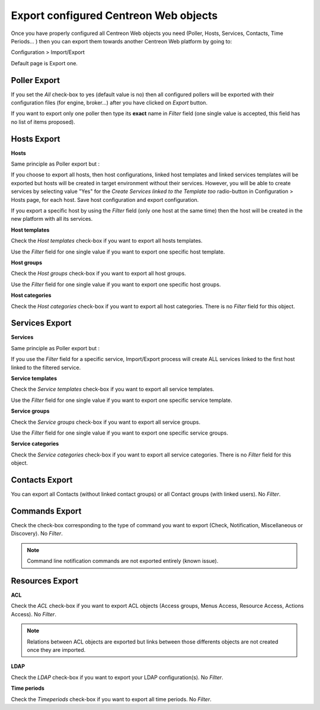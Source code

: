 **************************************
Export configured Centreon Web objects
**************************************

Once you have properly configured all Centreon Web objects you need (Poller, Hosts, Services, Contacts, Time Periods... ) then you can export them towards another Centreon Web platform by going to:

Configuration > Import/Export

Default page is Export one.

.. image:: _static/images/exportdefault.png
   :align: center

Poller Export 
=============

.. image:: _static/images/poller.png
   :align: center

If you set the *All* check-box to yes (default value is no) then all configured pollers will be exported with their configuration files (for engine, broker...) after you have clicked on *Export* button.

If you want to export only one poller then type its **exact** name in *Filter* field (one single value is accepted, this field has no list of items proposed).

Hosts Export
============

.. image:: _static/images/hostsetc.png
   :align: center

**Hosts**

.. image:: _static/images/hosts.png
   :align: center

Same principle as Poller export but :

If you choose to export all hosts, then host configurations, linked host templates and linked services templates will be exported but hosts will be created in target environment without their services.
However, you will be able to create services by selecting value "Yes" for the *Create Services linked to the Template too* radio-button in Configuration > Hosts page, for each host. Save host configuration and export configuration.

If you export a specific host by using the *Filter* field (only one host at the same time) then the host will be created in the new platform with all its services.

**Host templates**

.. image:: _static/images/hoststemplates.png
   :align: center

Check the *Host templates* check-box if you want to export all hosts templates. 

Use the *Filter* field for one single value if you want to export one specific host template.

**Host groups**

.. image:: _static/images/hostgroups.png
   :align: center

Check the *Host groups* check-box if you want to export all host groups.

Use the *Filter* field for one single value if you want to export one specific host groups.

**Host categories**  

.. image:: _static/images/hostscat.png
   :align: center

Check the *Host categories* check-box if you want to export all host categories. There is no *Filter* field for this object.

Services Export
===============

.. image:: _static/images/servicesetc.png
   :align: center

**Services**

.. image:: _static/images/services.png
   :align: center

Same principle as Poller export but :

If you use the *Filter* field for a specific service, Import/Export process will create ALL services linked to the first host linked to the filtered service.

**Service templates**

.. image:: _static/images/servicestemplates.png
   :align: center

Check the *Service templates* check-box if you want to export all service templates.

Use the *Filter* field for one single value if you want to export one specific service template.

**Service groups**

.. image:: _static/images/servicegroups.png
   :align: center

Check the *Service groups* check-box if you want to export all service groups.

Use the *Filter* field for one single value if you want to export one specific service groups.

**Service categories**

.. image:: _static/images/servicescat.png
   :align: center

Check the *Service categories* check-box if you want to export all service categories. There is no *Filter* field for this object.

Contacts Export
===============

.. image:: _static/images/contacts.png
   :align: center

You can export all Contacts (without linked contact groups) or all Contact groups (with linked users). No *Filter*.

Commands Export
===============

.. image:: _static/images/commands.png
   :align: center

Check the check-box corresponding to the type of command you want to export (Check, Notification, Miscellaneous or Discovery). No *Filter*.

.. note:: 
    Command line notification commands are not exported entirely (known issue).

Resources Export
================

.. image:: _static/images/resources.png
   :align: center

**ACL**

Check the *ACL* check-box if you want to export ACL objects (Access groups, Menus Access, Resource Access, Actions Access). No *Filter*.

.. note:: 
    Relations between ACL objects are exported  but links between those differents objects are not created once they are imported. 

**LDAP**

Check the *LDAP* check-box if you want to export your LDAP configuration(s). No *Filter*.

**Time periods**

Check the *Timeperiods* check-box if you want to export all time periods. No *Filter*.
